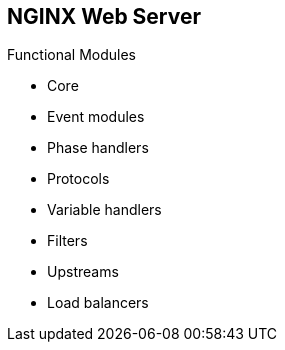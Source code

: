 :scrollbar:
:data-uri:
:noaudio:

== NGINX Web Server

.Functional Modules

* Core
* Event modules
* Phase handlers
* Protocols
* Variable handlers
* Filters
* Upstreams
* Load balancers

ifdef::showscript[]

Transcript:

NGINX's modular architecture generally allows developers to extend the set of web server features without modifying the NGINX core. NGINX modules come in slightly different incarnations--namely, core modules, event modules, phase handlers, protocols, variable handlers, filters, upstreams, and load balancers. At this time, NGINX does not support dynamically loaded modules; that is, modules are compiled along with the core at build stage.

endif::showscript[]
